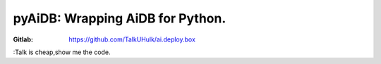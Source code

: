 pyAiDB: Wrapping AiDB for Python.
=========================================
:Gitlab: https://github.com/TalkUHulk/ai.deploy.box
:Talk is cheap,show me the code.